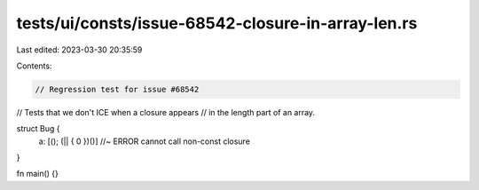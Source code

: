 tests/ui/consts/issue-68542-closure-in-array-len.rs
===================================================

Last edited: 2023-03-30 20:35:59

Contents:

.. code-block:: rs

    // Regression test for issue #68542
// Tests that we don't ICE when a closure appears
// in the length part of an array.

struct Bug {
    a: [(); (|| { 0 })()] //~ ERROR cannot call non-const closure
}

fn main() {}


